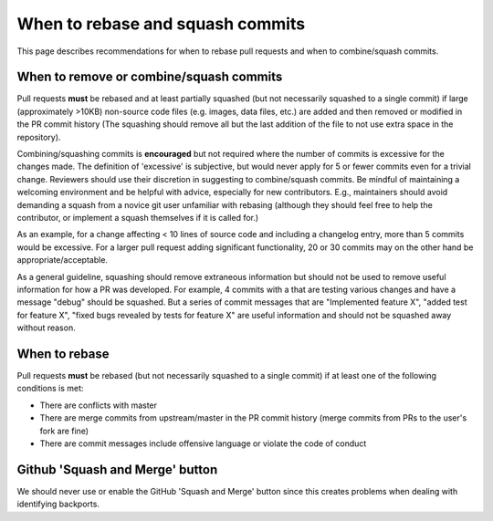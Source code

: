 *********************************
When to rebase and squash commits
*********************************

This page describes recommendations for when to rebase pull requests and when to
combine/squash commits.

When to remove or combine/squash commits
========================================

Pull requests **must** be rebased and at least partially squashed (but not
necessarily squashed to a single commit) if large (approximately >10KB)
non-source code files (e.g. images, data files, etc.) are added and then removed
or modified in the PR commit history (The squashing should remove all but the
last addition of the file to not use extra space in the repository).

Combining/squashing commits is **encouraged** but not required where the number
of commits is excessive for the changes made.  The definition of 'excessive' is
subjective, but would never apply for 5 or fewer commits even for a trivial
change.  Reviewers should use their discretion in suggesting to combine/squash
commits.  Be mindful of maintaining a welcoming environment and be helpful with
advice, especially for new contributors.  E.g., maintainers should avoid
demanding a squash from a novice git user unfamiliar with rebasing (although
they should feel free to  help the contributor, or implement a squash themselves
if it is called for.)

As an example, for a change affecting < 10 lines of source code and including a
changelog entry, more than 5 commits would be excessive. For a larger pull
request adding significant functionality, 20 or 30 commits may on the other hand
be appropriate/acceptable.

As a general guideline, squashing should remove extraneous information but
should not be used to remove useful information for how a PR was developed.  For
example, 4 commits with a that are testing various changes and have a message
"debug" should be squashed.  But a series of commit messages that are
"Implemented feature X", "added test for feature X", "fixed bugs revealed by
tests for feature X" are useful information and should not be squashed away
without reason.

When to rebase
==============

Pull requests **must** be rebased (but not necessarily squashed to a single
commit) if at least one of the following conditions is met:

* There are conflicts with master
* There are merge commits from upstream/master in the PR commit history (merge
  commits from PRs to the user's fork are fine)
* There are commit messages include offensive language or violate the code of
  conduct

Github 'Squash and Merge' button
================================

We should never use or enable the GitHub 'Squash and Merge' button since this
creates problems when dealing with identifying backports.
